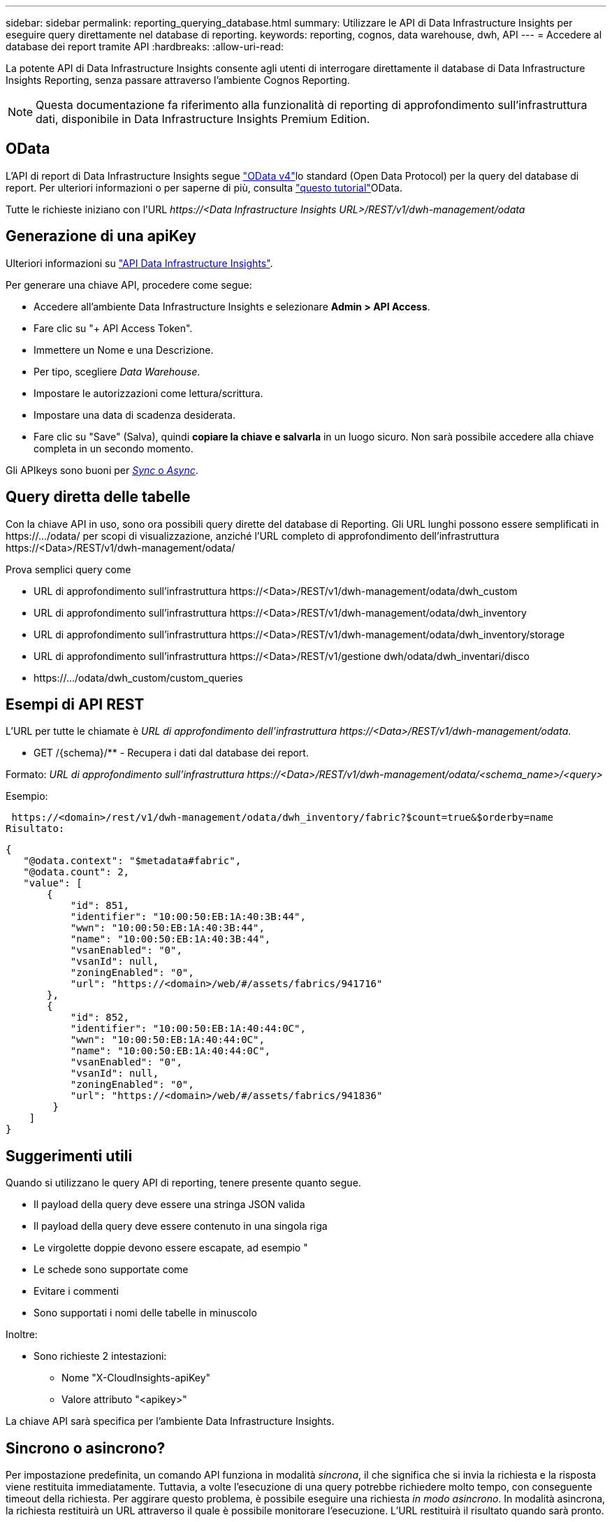 ---
sidebar: sidebar 
permalink: reporting_querying_database.html 
summary: Utilizzare le API di Data Infrastructure Insights per eseguire query direttamente nel database di reporting. 
keywords: reporting, cognos, data warehouse, dwh, API 
---
= Accedere al database dei report tramite API
:hardbreaks:
:allow-uri-read: 


[role="lead"]
La potente API di Data Infrastructure Insights consente agli utenti di interrogare direttamente il database di Data Infrastructure Insights Reporting, senza passare attraverso l'ambiente Cognos Reporting.


NOTE: Questa documentazione fa riferimento alla funzionalità di reporting di approfondimento sull'infrastruttura dati, disponibile in Data Infrastructure Insights Premium Edition.



== OData

L'API di report di Data Infrastructure Insights segue link:https://www.odata.org/["OData v4"]lo standard (Open Data Protocol) per la query del database di report. Per ulteriori informazioni o per saperne di più, consulta link:https://www.odata.org/getting-started/basic-tutorial/["questo tutorial"]OData.

Tutte le richieste iniziano con l'URL _\https://<Data Infrastructure Insights URL>/REST/v1/dwh-management/odata_



== Generazione di una apiKey

Ulteriori informazioni su link:API_Overview.html["API Data Infrastructure Insights"].

Per generare una chiave API, procedere come segue:

* Accedere all'ambiente Data Infrastructure Insights e selezionare *Admin > API Access*.
* Fare clic su "+ API Access Token".
* Immettere un Nome e una Descrizione.
* Per tipo, scegliere _Data Warehouse_.
* Impostare le autorizzazioni come lettura/scrittura.
* Impostare una data di scadenza desiderata.
* Fare clic su "Save" (Salva), quindi *copiare la chiave e salvarla* in un luogo sicuro. Non sarà possibile accedere alla chiave completa in un secondo momento.


Gli APIkeys sono buoni per <<synchronous-or-asynchronous,_Sync_ o _Async_>>.



== Query diretta delle tabelle

Con la chiave API in uso, sono ora possibili query dirette del database di Reporting. Gli URL lunghi possono essere semplificati in \https://.../odata/ per scopi di visualizzazione, anziché l'URL completo di approfondimento dell'infrastruttura \https://<Data>/REST/v1/dwh-management/odata/

Prova semplici query come

* URL di approfondimento sull'infrastruttura \https://<Data>/REST/v1/dwh-management/odata/dwh_custom
* URL di approfondimento sull'infrastruttura \https://<Data>/REST/v1/dwh-management/odata/dwh_inventory
* URL di approfondimento sull'infrastruttura \https://<Data>/REST/v1/dwh-management/odata/dwh_inventory/storage
* URL di approfondimento sull'infrastruttura \https://<Data>/REST/v1/gestione dwh/odata/dwh_inventari/disco
* \https://.../odata/dwh_custom/custom_queries




== Esempi di API REST

L'URL per tutte le chiamate è _URL di approfondimento dell'infrastruttura \https://<Data>/REST/v1/dwh-management/odata_.

* GET /{schema}/** - Recupera i dati dal database dei report.


Formato: _URL di approfondimento sull'infrastruttura \https://<Data>/REST/v1/dwh-management/odata/<schema_name>/<query>_

Esempio:

 https://<domain>/rest/v1/dwh-management/odata/dwh_inventory/fabric?$count=true&$orderby=name
Risultato:

....
{
   "@odata.context": "$metadata#fabric",
   "@odata.count": 2,
   "value": [
       {
           "id": 851,
           "identifier": "10:00:50:EB:1A:40:3B:44",
           "wwn": "10:00:50:EB:1A:40:3B:44",
           "name": "10:00:50:EB:1A:40:3B:44",
           "vsanEnabled": "0",
           "vsanId": null,
           "zoningEnabled": "0",
           "url": "https://<domain>/web/#/assets/fabrics/941716"
       },
       {
           "id": 852,
           "identifier": "10:00:50:EB:1A:40:44:0C",
           "wwn": "10:00:50:EB:1A:40:44:0C",
           "name": "10:00:50:EB:1A:40:44:0C",
           "vsanEnabled": "0",
           "vsanId": null,
           "zoningEnabled": "0",
           "url": "https://<domain>/web/#/assets/fabrics/941836"
        }
    ]
}
....


== Suggerimenti utili

Quando si utilizzano le query API di reporting, tenere presente quanto segue.

* Il payload della query deve essere una stringa JSON valida
* Il payload della query deve essere contenuto in una singola riga
* Le virgolette doppie devono essere escapate, ad esempio "
* Le schede sono supportate come
* Evitare i commenti
* Sono supportati i nomi delle tabelle in minuscolo


Inoltre:

* Sono richieste 2 intestazioni:
+
** Nome "X-CloudInsights-apiKey"
** Valore attributo "<apikey>"




La chiave API sarà specifica per l'ambiente Data Infrastructure Insights.



== Sincrono o asincrono?

Per impostazione predefinita, un comando API funziona in modalità _sincrona_, il che significa che si invia la richiesta e la risposta viene restituita immediatamente. Tuttavia, a volte l'esecuzione di una query potrebbe richiedere molto tempo, con conseguente timeout della richiesta. Per aggirare questo problema, è possibile eseguire una richiesta _in modo asincrono_. In modalità asincrona, la richiesta restituirà un URL attraverso il quale è possibile monitorare l'esecuzione. L'URL restituirà il risultato quando sarà pronto.

Per eseguire una query in modalità asincrona, aggiungere l'intestazione `*Prefer: respond-async*` alla richiesta. Una volta eseguita correttamente, la risposta conterrà le seguenti intestazioni:

....
Status Code: 202 (which means ACCEPTED)
preference-applied: respond-async
location: https://<Data Infrastructure Insights URL>/rest/v1/dwh-management/odata/dwh_custom/asyncStatus/<token>
....
L'interrogazione dell'URL della posizione restituirà le stesse intestazioni se la risposta non è ancora pronta o restituirà lo stato 200 se la risposta è pronta. Il contenuto della risposta sarà di tipo text e contiene lo stato http della query originale e alcuni metadati, seguiti dai risultati della query originale.

....
HTTP/1.1 200 OK
 OData-Version: 4.0
 Content-Type: application/json;odata.metadata=minimal
 oDataResponseSizeCounted: true

 { <JSON_RESPONSE> }
....
Per visualizzare un elenco di tutte le query asincrone e di quali sono pronte, utilizzare il seguente comando:

 GET https://<Data Infrastructure Insights URL>/rest/v1/dwh-management/odata/dwh_custom/asyncList
La risposta ha il seguente formato:

....
{
   "queries" : [
       {
           "Query": "https://<Data Infrastructure Insights URL>/rest/v1/dwh-management/odata/dwh_custom/heavy_left_join3?$count=true",
           "Location": "https://<Data Infrastructure Insights URL>/rest/v1/dwh-management/odata/dwh_custom/asyncStatus/<token>",
           "Finished": false
       }
   ]
}
....